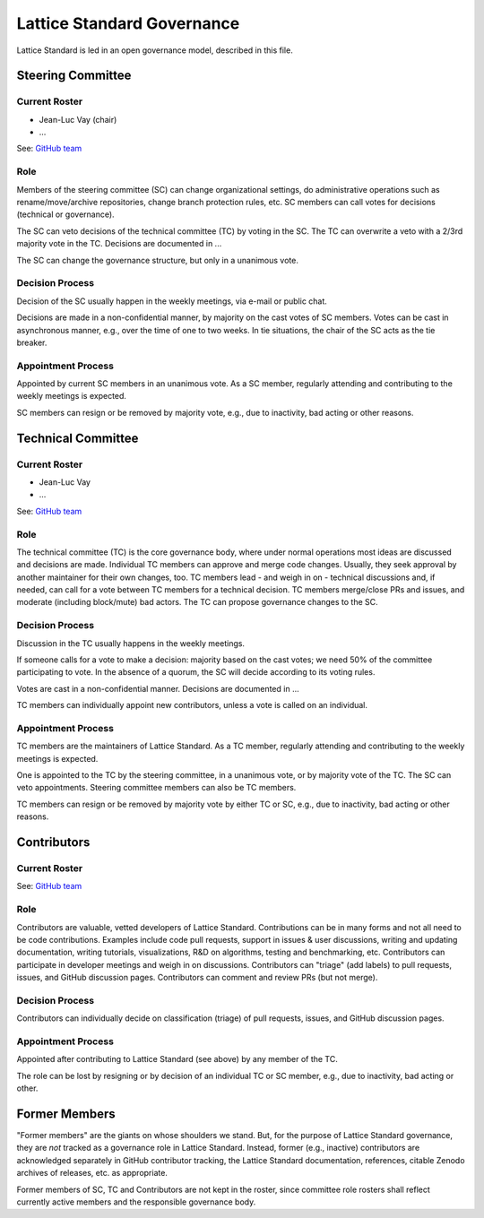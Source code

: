 .. _governance:

Lattice Standard Governance
===========================

Lattice Standard is led in an open governance model, described in this file.


Steering Committee
------------------

Current Roster
^^^^^^^^^^^^^^

- Jean-Luc Vay (chair)
- ...

See: `GitHub team <https://github.com/orgs/campa-consortium/teams/...>`__

Role
^^^^

Members of the steering committee (SC) can change organizational settings, do administrative operations such as rename/move/archive repositories, change branch protection rules, etc.
SC members can call votes for decisions (technical or governance).

The SC can veto decisions of the technical committee (TC) by voting in the SC.
The TC can overwrite a veto with a 2/3rd majority vote in the TC.
Decisions are documented in ...

The SC can change the governance structure, but only in a unanimous vote.

Decision Process
^^^^^^^^^^^^^^^^

Decision of the SC usually happen in the weekly meetings, via e-mail or public chat.

Decisions are made in a non-confidential manner, by majority on the cast votes of SC members.
Votes can be cast in asynchronous manner, e.g., over the time of one to two weeks.
In tie situations, the chair of the SC acts as the tie breaker.

Appointment Process
^^^^^^^^^^^^^^^^^^^

Appointed by current SC members in an unanimous vote.
As a SC member, regularly attending and contributing to the weekly meetings is expected.

SC members can resign or be removed by majority vote, e.g., due to inactivity, bad acting or other reasons.


Technical Committee
-------------------

Current Roster
^^^^^^^^^^^^^^

- Jean-Luc Vay
- ...

See: `GitHub team <https://github.com/orgs/campa-consortium/teams/...>`__

Role
^^^^

The technical committee (TC) is the core governance body, where under normal operations most ideas are discussed and decisions are made.
Individual TC members can approve and merge code changes.
Usually, they seek approval by another maintainer for their own changes, too.
TC members lead - and weigh in on - technical discussions and, if needed, can call for a vote between TC members for a technical decision.
TC members merge/close PRs and issues, and moderate (including block/mute) bad actors.
The TC can propose governance changes to the SC.

Decision Process
^^^^^^^^^^^^^^^^

Discussion in the TC usually happens in the weekly meetings.

If someone calls for a vote to make a decision: majority based on the cast votes; we need 50% of the committee participating to vote. In the absence of a quorum, the SC will decide according to its voting rules.

Votes are cast in a non-confidential manner.
Decisions are documented in ...

TC members can individually appoint new contributors, unless a vote is called on an individual.

Appointment Process
^^^^^^^^^^^^^^^^^^^

TC members are the maintainers of Lattice Standard.
As a TC member, regularly attending and contributing to the weekly meetings is expected.

One is appointed to the TC by the steering committee, in a unanimous vote, or by majority vote of the TC.
The SC can veto appointments.
Steering committee members can also be TC members.

TC members can resign or be removed by majority vote by either TC or SC, e.g., due to inactivity, bad acting or other reasons.


Contributors
------------

Current Roster
^^^^^^^^^^^^^^

See: `GitHub team <https://github.com/orgs/campa-consortium/teams/...>`__

Role
^^^^

Contributors are valuable, vetted developers of Lattice Standard.
Contributions can be in many forms and not all need to be code contributions.
Examples include code pull requests, support in issues & user discussions, writing and updating documentation, writing tutorials, visualizations, R&D on algorithms, testing and benchmarking, etc.
Contributors can participate in developer meetings and weigh in on discussions.
Contributors can "triage" (add labels) to pull requests, issues, and GitHub discussion pages.
Contributors can comment and review PRs (but not merge).

Decision Process
^^^^^^^^^^^^^^^^

Contributors can individually decide on classification (triage) of pull requests, issues, and GitHub discussion pages.

Appointment Process
^^^^^^^^^^^^^^^^^^^

Appointed after contributing to Lattice Standard (see above) by any member of the TC.

The role can be lost by resigning or by decision of an individual TC or SC member, e.g., due to inactivity, bad acting or other.


Former Members
--------------

"Former members" are the giants on whose shoulders we stand.
But, for the purpose of Lattice Standard governance, they are *not* tracked as a governance role in Lattice Standard.
Instead, former (e.g., inactive) contributors are acknowledged separately in GitHub contributor tracking, the Lattice Standard documentation, references, citable Zenodo archives of releases, etc. as appropriate.

Former members of SC, TC and Contributors are not kept in the roster, since committee role rosters shall reflect currently active members and the responsible governance body.
